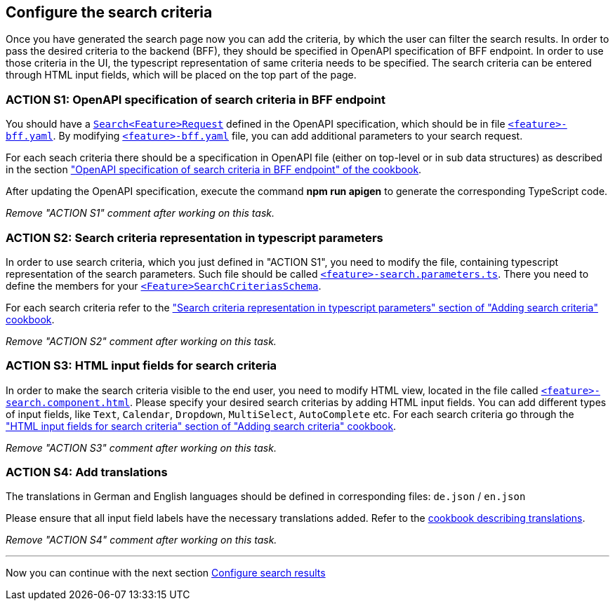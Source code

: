 == Configure the search criteria 
Once you have generated the search page now you can add the criteria, by which the user can filter the search results. In order to pass the desired criteria to the backend (BFF), they should be specified in OpenAPI specification of BFF endpoint. In order to use those criteria in the UI, the typescript representation of same criteria needs to be specified.  The search criteria can be entered through HTML input fields, which will be placed on the top part of the page.


:idprefix:
:idseparator: -

:adding_search_criteria_general_cookbook_url: xref:latest@guides:angular:ngrx/cookbook/adding-search-criteria/general.adoc
:adding_search_criteria_general_parameters_cookbook_url: xref:latest@guides:angular:ngrx/cookbook/adding-search-criteria/general.adoc#parameters
:adding_search_criteria_general_html_url: xref:latest@guides:angular:ngrx/cookbook/adding-search-criteria/general.adoc#html
:adding_search_criteria_general_html_examples_url: xref:latest@guides:angular:ngrx/cookbook/adding-search-criteria/general.adoc#examples-for-different-input-fields
:adding_translations_cookbook_url: xref:latest@guides:angular:cookbook/translations.adoc

[#action-1]
=== ACTION S1: OpenAPI specification of search criteria in BFF endpoint


You should have a xref:getting_started/explanations.adoc#feature[`+Search<Feature>Request+`]  defined in the OpenAPI specification, which should be in file xref:getting_started/explanations.adoc#feature[`+<feature>-bff.yaml+`]. 
By modifying xref:getting_started/explanations.adoc#feature[`+<feature>-bff.yaml+`] file, you can add additional parameters to your search request.

For each seach criteria there should be a specification in OpenAPI file (either on top-level or in sub data structures) as described in the section {adding_search_criteria_general_cookbook_url}[ "OpenAPI specification of search criteria in BFF endpoint" of the cookbook].

After updating the OpenAPI specification, execute the command *npm run apigen* to generate the corresponding TypeScript code.

_Remove "ACTION S1" comment after working on this task._

[#action-2]
=== ACTION S2: Search criteria representation in typescript parameters
In order to use search criteria, which you just defined in "ACTION S1", you need to modify the file, containing typescript representation of the search parameters. 
Such file should be called xref:getting_started/explanations.adoc#feature[`+<feature>-search.parameters.ts+`]. There you need to define the members for your xref:getting_started/explanations.adoc#feature[`+<Feature>SearchCriteriasSchema+`].

For each search criteria refer to the {adding_search_criteria_general_parameters_cookbook_url}["Search criteria representation in typescript parameters" section of "Adding search criteria" cookbook].

_Remove "ACTION S2" comment after working on this task._

[#action-3]
=== ACTION S3: HTML input fields for search criteria
In order to make the search criteria visible to the end user, you need to modify HTML view, located in the file called xref:getting_started/explanations.adoc#feature[`+<feature>-search.component.html+`].
Please specify your desired search criterias by adding HTML input fields. You can add different types of input fields, like `+Text+`, `+Calendar+`, `+Dropdown+`,
`+MultiSelect+`, `+AutoComplete+` etc. For each search criteria go through the {adding_search_criteria_general_html_url}["HTML input fields for search criteria" section of "Adding search criteria" cookbook].

_Remove "ACTION S3" comment after working on this task._


[#action-4]
=== ACTION S4: Add translations
The translations in German and English languages should be defined in corresponding files: `+de.json+` / `+en.json+`

Please ensure that all input field labels have the necessary translations added.
Refer to the {adding_translations_cookbook_url}[cookbook describing translations].

_Remove "ACTION S4" comment after working on this task._

---
Now you can continue with the next section xref:getting_started/search/configure-search-results.adoc[Configure search results]
